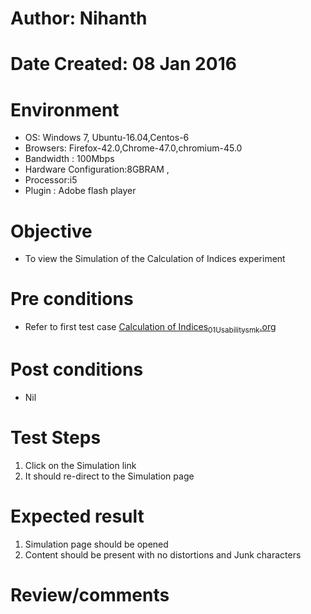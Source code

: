 * Author: Nihanth
* Date Created: 08 Jan 2016
* Environment
  - OS: Windows 7, Ubuntu-16.04,Centos-6
  - Browsers: Firefox-42.0,Chrome-47.0,chromium-45.0
  - Bandwidth : 100Mbps
  - Hardware Configuration:8GBRAM , 
  - Processor:i5
  - Plugin : Adobe flash player

* Objective
  - To view the Simulation of the Calculation of Indices experiment

* Pre conditions
  - Refer to first test case [[https://github.com/Virtual-Labs/anthropology-iitg/blob/master/test-cases/integration_test-cases/Calculation of Indices/Calculation of Indices_01_Usability_smk.org][Calculation of Indices_01_Usability_smk.org]]

* Post conditions
  - Nil
* Test Steps
  1. Click on the Simulation link 
  2. It should re-direct to the Simulation page

* Expected result
  1. Simulation page should be opened
  2. Content should be present with no distortions and Junk characters

* Review/comments


